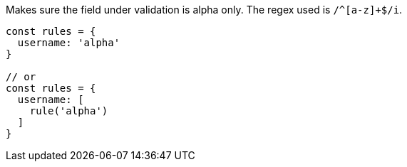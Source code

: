 Makes sure the field under validation is alpha only. The regex used is `/^[a-z]+$/i`.
 
[source, js]
----
const rules = {
  username: 'alpha'
}
 
// or
const rules = {
  username: [
    rule('alpha')
  ]
}
----